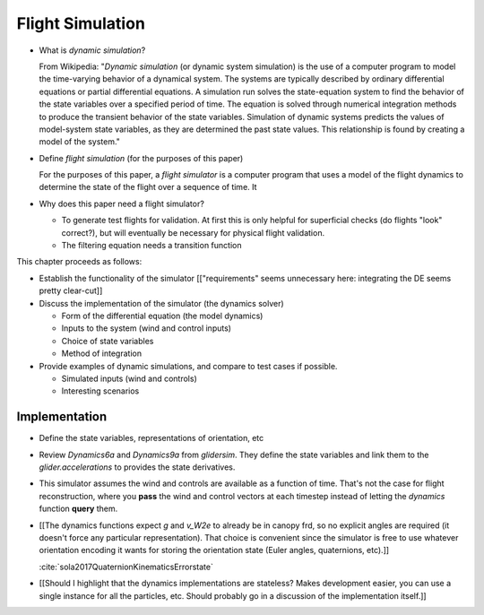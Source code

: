 *****************
Flight Simulation
*****************

* What is *dynamic simulation*?

  From Wikipedia: "*Dynamic simulation* (or dynamic system simulation) is the
  use of a computer program to model the time-varying behavior of a dynamical
  system. The systems are typically described by ordinary differential
  equations or partial differential equations. A simulation run solves the
  state-equation system to find the behavior of the state variables over
  a specified period of time. The equation is solved through numerical
  integration methods to produce the transient behavior of the state
  variables. Simulation of dynamic systems predicts the values of model-system
  state variables, as they are determined the past state values. This
  relationship is found by creating a model of the system."

* Define *flight simulation* (for the purposes of this paper)

  For the purposes of this paper, a *flight simulator* is a computer program
  that uses a model of the flight dynamics to determine the state of the
  flight over a sequence of time. It 

* Why does this paper need a flight simulator?

  * To generate test flights for validation. At first this is only helpful for
    superficial checks (do flights "look" correct?), but will eventually be
    necessary for physical flight validation.

  * The filtering equation needs a transition function


.. Roadmap

This chapter proceeds as follows:

* Establish the functionality of the simulator [["requirements" seems
  unnecessary here: integrating the DE seems pretty clear-cut]]

* Discuss the implementation of the simulator (the dynamics solver)

  * Form of the differential equation (the model dynamics)

  * Inputs to the system (wind and control inputs)

  * Choice of state variables

  * Method of integration

* Provide examples of dynamic simulations, and compare to test cases if
  possible.

  * Simulated inputs (wind and controls)

  * Interesting scenarios


Implementation
==============

* Define the state variables, representations of orientation, etc

* Review `Dynamics6a` and `Dynamics9a` from `glidersim`. They define the state
  variables and link them to the `glider.accelerations` to provides the state
  derivatives.

* This simulator assumes the wind and controls are available as a function of
  time. That's not the case for flight reconstruction, where you **pass** the
  wind and control vectors at each timestep instead of letting the `dynamics`
  function **query** them.

* [[The dynamics functions expect `g` and `v_W2e` to already be in canopy frd,
  so no explicit angles are required (it doesn't force any particular
  representation). That choice is convenient since the simulator is free to
  use whatever orientation encoding it wants for storing the orientation state
  (Euler angles, quaternions, etc).]]

  :cite:`sola2017QuaternionKinematicsErrorstate`

* [[Should I highlight that the dynamics implementations are stateless? Makes
  development easier, you can use a single instance for all the particles,
  etc. Should probably go in a discussion of the implementation itself.]]

